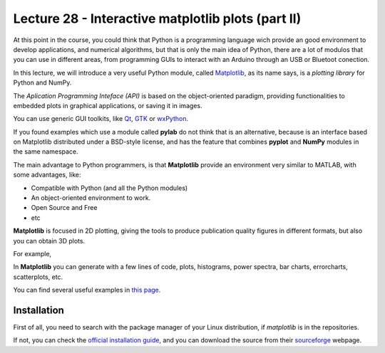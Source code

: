 Lecture 28 - Interactive matplotlib plots (part II)
---------------------------------------------------

At this point in the course,
you could think that Python is a programming language
wich provide an good environment to develop
applications, and numerical algorithms,
but that is only the main idea of Python,
there are a lot of modulos that you can use
in different areas, from programming GUIs to
interact with an Arduino through an USB or Bluetoot conection.

In this lecture, we will introduce a very useful
Python module, called `Matplotlib`_, as its name says,
is a *plotting library* for Python and NumPy.

.. image: http://matplotlib.sourceforge.net/_static/logo2.png

The *Aplication Programming Inteface (API)* is based
on the object-oriented paradigm, providing functionalities
to embedded plots in graphical applications,
or saving it in images.

You can use generic GUI toolkits,
like `Qt`_, `GTK`_ or `wxPython`_.

.. _`Qt`: http://qt.nokia.com/ 
.. _`GTK`: http://www.gtk.org/
.. _`wxPython`: http://www.wxpython.org/
.. _`Matplotlib`: http://matplotlib.sourceforge.net/

If you found examples which use a module called **pylab**
do not think that is an alternative, because is an interface
based on Matplotlib distributed under a BSD-style license,
and has the feature that combines **pyplot** and **NumPy**
modules in the same namespace.

The main advantage to Python programmers,
is that **Matplotlib** provide an environment very
similar to MATLAB, with some advantages,
like:

* Compatible with Python (and all the Python modules)
* An object-oriented environment to work.
* Open Source and Free
* etc

**Matplotlib** is focused in 2D plotting,
giving the tools to produce publication quality figures
in different formats, but also you can obtain 3D plots.

For example,

.. image:: http://matplotlib.sourceforge.net/_images/date_demo.png

.. image:: http://matplotlib.sourceforge.net/_images/subplot3d_demo.png

In **Matplotlib** you can generate with a few lines of code, plots,
histograms, power spectra, bar charts, errorcharts, scatterplots, etc.

You can find several useful examples in `this page`_.

.. _`this page`: http://matplotlib.sourceforge.net/gallery.html

Installation
~~~~~~~~~~~~

First of all, you need to search
with the package manager of your Linux distribution,
if *matplotlib* is in the repositories.

If not, you can check the `official installation guide`_,
and you can download the source from their `sourceforge`_
webpage.

.. _`official installation guide`: http://matplotlib.sourceforge.net/users/installing.html 
.. _`sourceforge`: http://sourceforge.net/projects/matplotlib/files/matplotlib/matplotlib-1.0.1/
.. 
.. Concepts
.. ~~~~~~~~
.. 
.. 
.. http://shreevatsa.wordpress.com/2010/03/07/matplotlib-tutorial/
.. 
.. http://matplotlib.sourceforge.net/users/artists.html
.. http://matplotlib.sourceforge.net/users/image_tutorial.html
.. 
.. http://www.scipy.org/Plotting_Tutorial
.. http://www.scipy.org/Cookbook/Matplotlib
